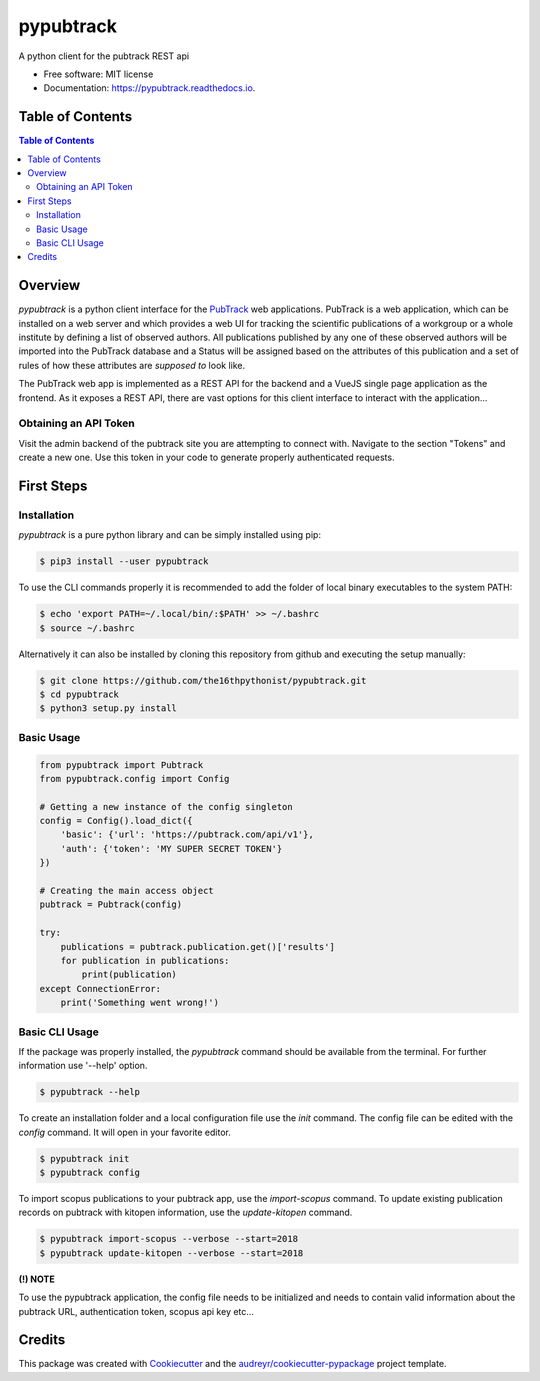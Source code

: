 ==========
pypubtrack
==========

.. image:: https://raw.githubusercontent.com/the16thpythonist/pypubtrack/master/main.png
        :width: 100%

.. image:: https://img.shields.io/pypi/v/pypubtrack.svg
        :target: https://pypi.python.org/pypi/pypubtrack

.. image:: https://readthedocs.org/projects/pypubtrack/badge/?version=latest
        :target: https://pypubtrack.readthedocs.io/en/latest/?badge=latest
        :alt: Documentation Status

.. image:: https://pyup.io/repos/github/the16thpythonist/pypubtrack/shield.svg
     :target: https://pyup.io/repos/github/the16thpythonist/pypubtrack/
     :alt: Updates

A python client for the pubtrack REST api

* Free software: MIT license
* Documentation: https://pypubtrack.readthedocs.io.

Table of Contents
=================

.. contents:: Table of Contents
    :depth: 3

Overview
========

`pypubtrack` is a python client interface for the PubTrack_ web applications. PubTrack is a web application, which can
be installed on a web server and which provides a web UI for tracking the scientific publications of a workgroup or
a whole institute by defining a list of observed authors. All publications published by any one of these observed
authors will be imported into the PubTrack database and a Status will be assigned based on the attributes of this
publication and a set of rules of how these attributes are *supposed to* look like.

The PubTrack web app is implemented as a REST API for the backend and a VueJS single page application as the frontend.
As it exposes a REST API, there are vast options for this client interface to interact with the application...

.. _PubTrack: https://github.com/the16thypythonist/pubtrack.git

Obtaining an API Token
----------------------

Visit the admin backend of the pubtrack site you are attempting to connect with. Navigate to the section "Tokens"
and create a new one. Use this token in your code to generate properly authenticated requests.

First Steps
===========

Installation
------------

`pypubtrack` is a pure python library and can be simply installed using pip:

.. code-block:: console

    $ pip3 install --user pypubtrack

To use the CLI commands properly it is recommended to add the folder of local binary executables to the
system PATH:

.. code-block:: console

    $ echo 'export PATH=~/.local/bin/:$PATH' >> ~/.bashrc
    $ source ~/.bashrc

Alternatively it can also be installed by cloning this repository from github and executing the setup manually:

.. code-block:: console

    $ git clone https://github.com/the16thpythonist/pypubtrack.git
    $ cd pypubtrack
    $ python3 setup.py install

Basic Usage
-----------

.. code-block:: python

    from pypubtrack import Pubtrack
    from pypubtrack.config import Config

    # Getting a new instance of the config singleton
    config = Config().load_dict({
        'basic': {'url': 'https://pubtrack.com/api/v1'},
        'auth': {'token': 'MY SUPER SECRET TOKEN'}
    })

    # Creating the main access object
    pubtrack = Pubtrack(config)

    try:
        publications = pubtrack.publication.get()['results']
        for publication in publications:
            print(publication)
    except ConnectionError:
        print('Something went wrong!')


Basic CLI Usage
---------------

If the package was properly installed, the `pypubtrack` command should be available from the terminal. For further
information use '--help' option.

.. code-block:: console

    $ pypubtrack --help

To create an installation folder and a local configuration file use the `init` command. The config file can be edited
with the `config` command. It will open in your favorite editor.

.. code-block:: console

    $ pypubtrack init
    $ pypubtrack config

To import scopus publications to your pubtrack app, use the `import-scopus` command. To update existing publication
records on pubtrack with kitopen information, use the `update-kitopen` command.

.. code-block:: console

    $ pypubtrack import-scopus --verbose --start=2018
    $ pypubtrack update-kitopen --verbose --start=2018

**(!) NOTE**

To use the pypubtrack application, the config file needs to be initialized and needs to contain valid information
about the pubtrack URL, authentication token, scopus api key etc...

Credits
=======

This package was created with Cookiecutter_ and the `audreyr/cookiecutter-pypackage`_ project template.

.. _Cookiecutter: https://github.com/audreyr/cookiecutter
.. _`audreyr/cookiecutter-pypackage`: https://github.com/audreyr/cookiecutter-pypackage